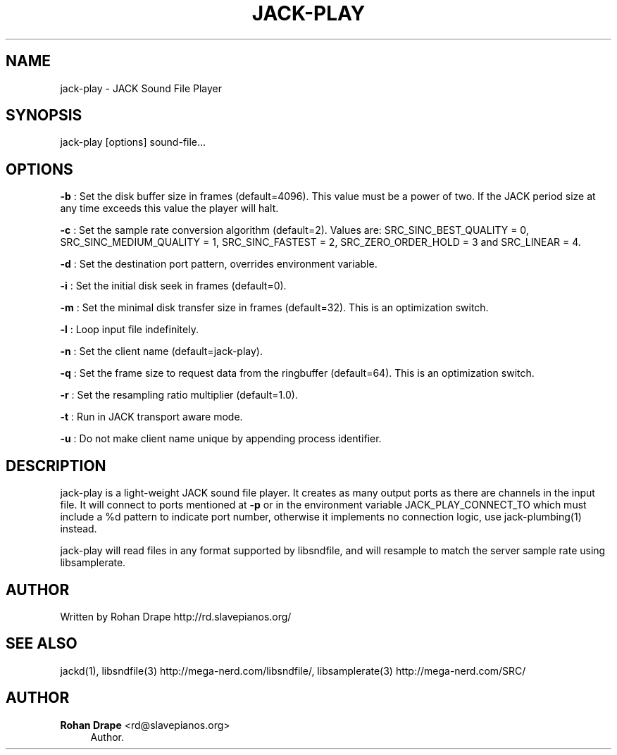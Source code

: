 '\" t
.\"     Title: jack-play
.\"    Author: Rohan Drape <rd@slavepianos.org>
.\" Generator: DocBook XSL Stylesheets v1.76.1 <http://docbook.sf.net/>
.\"      Date: 06/16/2013
.\"    Manual: \ \&
.\"    Source: \ \&
.\"  Language: English
.\"
.TH "JACK\-PLAY" "1" "06/16/2013" "\ \&" "\ \&"
.\" -----------------------------------------------------------------
.\" * Define some portability stuff
.\" -----------------------------------------------------------------
.\" ~~~~~~~~~~~~~~~~~~~~~~~~~~~~~~~~~~~~~~~~~~~~~~~~~~~~~~~~~~~~~~~~~
.\" http://bugs.debian.org/507673
.\" http://lists.gnu.org/archive/html/groff/2009-02/msg00013.html
.\" ~~~~~~~~~~~~~~~~~~~~~~~~~~~~~~~~~~~~~~~~~~~~~~~~~~~~~~~~~~~~~~~~~
.ie \n(.g .ds Aq \(aq
.el       .ds Aq '
.\" -----------------------------------------------------------------
.\" * set default formatting
.\" -----------------------------------------------------------------
.\" disable hyphenation
.nh
.\" disable justification (adjust text to left margin only)
.ad l
.\" -----------------------------------------------------------------
.\" * MAIN CONTENT STARTS HERE *
.\" -----------------------------------------------------------------
.SH "NAME"
jack-play \- JACK Sound File Player
.SH "SYNOPSIS"
.sp
jack\-play [options] sound\-file\&...
.SH "OPTIONS"
.sp
\fB\-b\fR : Set the disk buffer size in frames (default=4096)\&. This value must be a power of two\&. If the JACK period size at any time exceeds this value the player will halt\&.
.sp
\fB\-c\fR : Set the sample rate conversion algorithm (default=2)\&. Values are: SRC_SINC_BEST_QUALITY = 0, SRC_SINC_MEDIUM_QUALITY = 1, SRC_SINC_FASTEST = 2, SRC_ZERO_ORDER_HOLD = 3 and SRC_LINEAR = 4\&.
.sp
\fB\-d\fR : Set the destination port pattern, overrides environment variable\&.
.sp
\fB\-i\fR : Set the initial disk seek in frames (default=0)\&.
.sp
\fB\-m\fR : Set the minimal disk transfer size in frames (default=32)\&. This is an optimization switch\&.
.sp
\fB\-l\fR : Loop input file indefinitely\&.
.sp
\fB\-n\fR : Set the client name (default=jack\-play)\&.
.sp
\fB\-q\fR : Set the frame size to request data from the ringbuffer (default=64)\&. This is an optimization switch\&.
.sp
\fB\-r\fR : Set the resampling ratio multiplier (default=1\&.0)\&.
.sp
\fB\-t\fR : Run in JACK transport aware mode\&.
.sp
\fB\-u\fR : Do not make client name unique by appending process identifier\&.
.SH "DESCRIPTION"
.sp
jack\-play is a light\-weight JACK sound file player\&. It creates as many output ports as there are channels in the input file\&. It will connect to ports mentioned at \fB\-p\fR or in the environment variable JACK_PLAY_CONNECT_TO which must include a %d pattern to indicate port number, otherwise it implements no connection logic, use jack\-plumbing(1) instead\&.
.sp
jack\-play will read files in any format supported by libsndfile, and will resample to match the server sample rate using libsamplerate\&.
.SH "AUTHOR"
.sp
Written by Rohan Drape http://rd\&.slavepianos\&.org/
.SH "SEE ALSO"
.sp
jackd(1), libsndfile(3) http://mega\-nerd\&.com/libsndfile/, libsamplerate(3) http://mega\-nerd\&.com/SRC/
.SH "AUTHOR"
.PP
\fBRohan Drape\fR <\&rd@slavepianos\&.org\&>
.RS 4
Author.
.RE

